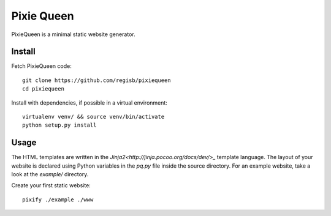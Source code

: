 Pixie Queen
===========

PixieQueen is a minimal static website generator.

Install
-------

Fetch PixieQueen code::

    git clone https://github.com/regisb/pixiequeen
    cd pixiequeen

Install with dependencies, if possible in a virtual environment::

    virtualenv venv/ && source venv/bin/activate
    python setup.py install

Usage
-----

The HTML templates are written in the
`Jinja2<http://jinja.pocoo.org/docs/dev/>_` template language.
The layout of your website is declared using Python variables in the `pq.py`
file inside the source directory. For an example website, take a look at the
`example/` directory.

Create your first static website::

    pixify ./example ./www
